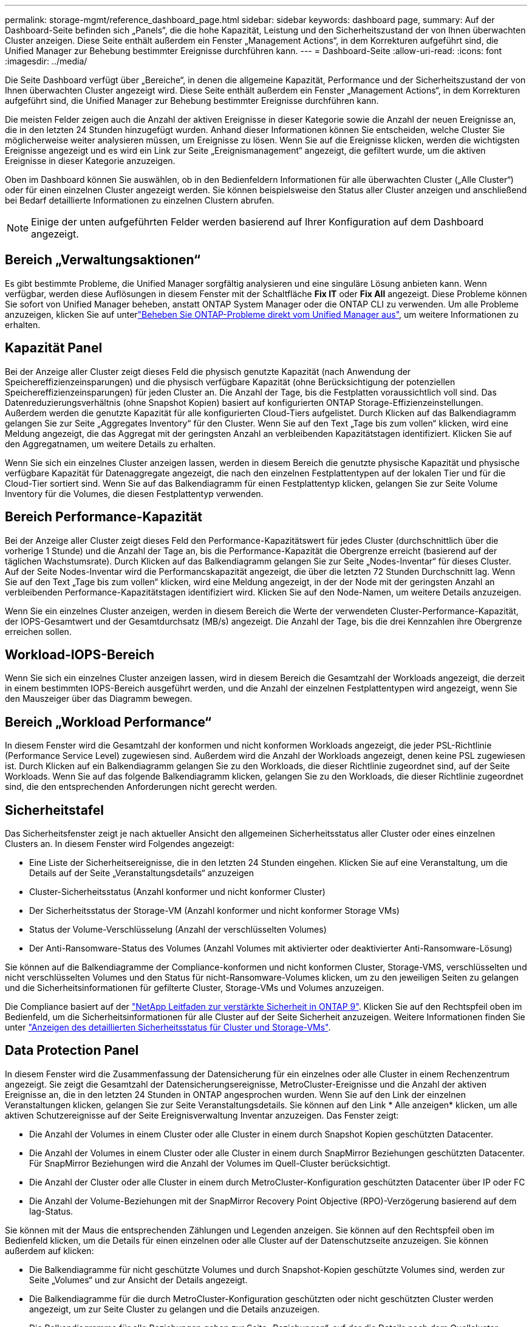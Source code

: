 ---
permalink: storage-mgmt/reference_dashboard_page.html 
sidebar: sidebar 
keywords: dashboard page, 
summary: Auf der Dashboard-Seite befinden sich „Panels“, die die hohe Kapazität, Leistung und den Sicherheitszustand der von Ihnen überwachten Cluster anzeigen. Diese Seite enthält außerdem ein Fenster „Management Actions“, in dem Korrekturen aufgeführt sind, die Unified Manager zur Behebung bestimmter Ereignisse durchführen kann. 
---
= Dashboard-Seite
:allow-uri-read: 
:icons: font
:imagesdir: ../media/


[role="lead"]
Die Seite Dashboard verfügt über „Bereiche“, in denen die allgemeine Kapazität, Performance und der Sicherheitszustand der von Ihnen überwachten Cluster angezeigt wird. Diese Seite enthält außerdem ein Fenster „Management Actions“, in dem Korrekturen aufgeführt sind, die Unified Manager zur Behebung bestimmter Ereignisse durchführen kann.

Die meisten Felder zeigen auch die Anzahl der aktiven Ereignisse in dieser Kategorie sowie die Anzahl der neuen Ereignisse an, die in den letzten 24 Stunden hinzugefügt wurden. Anhand dieser Informationen können Sie entscheiden, welche Cluster Sie möglicherweise weiter analysieren müssen, um Ereignisse zu lösen. Wenn Sie auf die Ereignisse klicken, werden die wichtigsten Ereignisse angezeigt und es wird ein Link zur Seite „Ereignismanagement“ angezeigt, die gefiltert wurde, um die aktiven Ereignisse in dieser Kategorie anzuzeigen.

Oben im Dashboard können Sie auswählen, ob in den Bedienfeldern Informationen für alle überwachten Cluster („Alle Cluster“) oder für einen einzelnen Cluster angezeigt werden. Sie können beispielsweise den Status aller Cluster anzeigen und anschließend bei Bedarf detaillierte Informationen zu einzelnen Clustern abrufen.

[NOTE]
====
Einige der unten aufgeführten Felder werden basierend auf Ihrer Konfiguration auf dem Dashboard angezeigt.

====


== Bereich „Verwaltungsaktionen“

Es gibt bestimmte Probleme, die Unified Manager sorgfältig analysieren und eine singuläre Lösung anbieten kann. Wenn verfügbar, werden diese Auflösungen in diesem Fenster mit der Schaltfläche *Fix IT* oder *Fix All* angezeigt. Diese Probleme können Sie sofort von Unified Manager beheben, anstatt ONTAP System Manager oder die ONTAP CLI zu verwenden. Um alle Probleme anzuzeigen, klicken Sie auf unterlink:concept_fix_ontap_issues_directly_from_unified_manager.html["Beheben Sie ONTAP-Probleme direkt vom Unified Manager aus"], um weitere Informationen zu erhalten.



== Kapazität Panel

Bei der Anzeige aller Cluster zeigt dieses Feld die physisch genutzte Kapazität (nach Anwendung der Speichereffizienzeinsparungen) und die physisch verfügbare Kapazität (ohne Berücksichtigung der potenziellen Speichereffizienzeinsparungen) für jeden Cluster an. Die Anzahl der Tage, bis die Festplatten voraussichtlich voll sind. Das Datenreduzierungsverhältnis (ohne Snapshot Kopien) basiert auf konfigurierten ONTAP Storage-Effizienzeinstellungen. Außerdem werden die genutzte Kapazität für alle konfigurierten Cloud-Tiers aufgelistet. Durch Klicken auf das Balkendiagramm gelangen Sie zur Seite „Aggregates Inventory“ für den Cluster. Wenn Sie auf den Text „Tage bis zum vollen“ klicken, wird eine Meldung angezeigt, die das Aggregat mit der geringsten Anzahl an verbleibenden Kapazitätstagen identifiziert. Klicken Sie auf den Aggregatnamen, um weitere Details zu erhalten.

Wenn Sie sich ein einzelnes Cluster anzeigen lassen, werden in diesem Bereich die genutzte physische Kapazität und physische verfügbare Kapazität für Datenaggregate angezeigt, die nach den einzelnen Festplattentypen auf der lokalen Tier und für die Cloud-Tier sortiert sind. Wenn Sie auf das Balkendiagramm für einen Festplattentyp klicken, gelangen Sie zur Seite Volume Inventory für die Volumes, die diesen Festplattentyp verwenden.



== Bereich Performance-Kapazität

Bei der Anzeige aller Cluster zeigt dieses Feld den Performance-Kapazitätswert für jedes Cluster (durchschnittlich über die vorherige 1 Stunde) und die Anzahl der Tage an, bis die Performance-Kapazität die Obergrenze erreicht (basierend auf der täglichen Wachstumsrate). Durch Klicken auf das Balkendiagramm gelangen Sie zur Seite „Nodes-Inventar“ für dieses Cluster. Auf der Seite Nodes-Inventar wird die Performancskapazität angezeigt, die über die letzten 72 Stunden Durchschnitt lag. Wenn Sie auf den Text „Tage bis zum vollen“ klicken, wird eine Meldung angezeigt, in der der Node mit der geringsten Anzahl an verbleibenden Performance-Kapazitätstagen identifiziert wird. Klicken Sie auf den Node-Namen, um weitere Details anzuzeigen.

Wenn Sie ein einzelnes Cluster anzeigen, werden in diesem Bereich die Werte der verwendeten Cluster-Performance-Kapazität, der IOPS-Gesamtwert und der Gesamtdurchsatz (MB/s) angezeigt. Die Anzahl der Tage, bis die drei Kennzahlen ihre Obergrenze erreichen sollen.



== Workload-IOPS-Bereich

Wenn Sie sich ein einzelnes Cluster anzeigen lassen, wird in diesem Bereich die Gesamtzahl der Workloads angezeigt, die derzeit in einem bestimmten IOPS-Bereich ausgeführt werden, und die Anzahl der einzelnen Festplattentypen wird angezeigt, wenn Sie den Mauszeiger über das Diagramm bewegen.



== Bereich „Workload Performance“

In diesem Fenster wird die Gesamtzahl der konformen und nicht konformen Workloads angezeigt, die jeder PSL-Richtlinie (Performance Service Level) zugewiesen sind. Außerdem wird die Anzahl der Workloads angezeigt, denen keine PSL zugewiesen ist. Durch Klicken auf ein Balkendiagramm gelangen Sie zu den Workloads, die dieser Richtlinie zugeordnet sind, auf der Seite Workloads. Wenn Sie auf das folgende Balkendiagramm klicken, gelangen Sie zu den Workloads, die dieser Richtlinie zugeordnet sind, die den entsprechenden Anforderungen nicht gerecht werden.



== Sicherheitstafel

Das Sicherheitsfenster zeigt je nach aktueller Ansicht den allgemeinen Sicherheitsstatus aller Cluster oder eines einzelnen Clusters an. In diesem Fenster wird Folgendes angezeigt:

* Eine Liste der Sicherheitsereignisse, die in den letzten 24 Stunden eingehen. Klicken Sie auf eine Veranstaltung, um die Details auf der Seite „Veranstaltungsdetails“ anzuzeigen
* Cluster-Sicherheitsstatus (Anzahl konformer und nicht konformer Cluster)
* Der Sicherheitsstatus der Storage-VM (Anzahl konformer und nicht konformer Storage VMs)
* Status der Volume-Verschlüsselung (Anzahl der verschlüsselten Volumes)
* Der Anti-Ransomware-Status des Volumes (Anzahl Volumes mit aktivierter oder deaktivierter Anti-Ransomware-Lösung)


Sie können auf die Balkendiagramme der Compliance-konformen und nicht konformen Cluster, Storage-VMS, verschlüsselten und nicht verschlüsselten Volumes und den Status für nicht-Ransomware-Volumes klicken, um zu den jeweiligen Seiten zu gelangen und die Sicherheitsinformationen für gefilterte Cluster, Storage-VMs und Volumes anzuzeigen.

Die Compliance basiert auf der https://www.netapp.com/pdf.html?item=/media/10674-tr4569pdf.pdf["NetApp Leitfaden zur verstärkte Sicherheit in ONTAP 9"^]. Klicken Sie auf den Rechtspfeil oben im Bedienfeld, um die Sicherheitsinformationen für alle Cluster auf der Seite Sicherheit anzuzeigen. Weitere Informationen finden Sie unter link:../health-checker/task_view_detailed_security_status_for_clusters_and_svms.html["Anzeigen des detaillierten Sicherheitsstatus für Cluster und Storage-VMs"].



== Data Protection Panel

In diesem Fenster wird die Zusammenfassung der Datensicherung für ein einzelnes oder alle Cluster in einem Rechenzentrum angezeigt. Sie zeigt die Gesamtzahl der Datensicherungsereignisse, MetroCluster-Ereignisse und die Anzahl der aktiven Ereignisse an, die in den letzten 24 Stunden in ONTAP angesprochen wurden. Wenn Sie auf den Link der einzelnen Veranstaltungen klicken, gelangen Sie zur Seite Veranstaltungsdetails. Sie können auf den Link * Alle anzeigen* klicken, um alle aktiven Schutzereignisse auf der Seite Ereignisverwaltung Inventar anzuzeigen. Das Fenster zeigt:

* Die Anzahl der Volumes in einem Cluster oder alle Cluster in einem durch Snapshot Kopien geschützten Datacenter.
* Die Anzahl der Volumes in einem Cluster oder alle Cluster in einem durch SnapMirror Beziehungen geschützten Datacenter. Für SnapMirror Beziehungen wird die Anzahl der Volumes im Quell-Cluster berücksichtigt.
* Die Anzahl der Cluster oder alle Cluster in einem durch MetroCluster-Konfiguration geschützten Datacenter über IP oder FC
* Die Anzahl der Volume-Beziehungen mit der SnapMirror Recovery Point Objective (RPO)-Verzögerung basierend auf dem lag-Status.


Sie können mit der Maus die entsprechenden Zählungen und Legenden anzeigen. Sie können auf den Rechtspfeil oben im Bedienfeld klicken, um die Details für einen einzelnen oder alle Cluster auf der Datenschutzseite anzuzeigen. Sie können außerdem auf klicken:

* Die Balkendiagramme für nicht geschützte Volumes und durch Snapshot-Kopien geschützte Volumes sind, werden zur Seite „Volumes“ und zur Ansicht der Details angezeigt.
* Die Balkendiagramme für die durch MetroCluster-Konfiguration geschützten oder nicht geschützten Cluster werden angezeigt, um zur Seite Cluster zu gelangen und die Details anzuzeigen.
* Die Balkendiagramme für alle Beziehungen gehen zur Seite „Beziehungen“, auf der die Details nach dem Quellcluster gefiltert werden.


Weitere Informationen finden Sie unter link:../data-protection/view-protection-status.html["Anzeigen des Volume-Sicherungsstatus"].



== Das Fenster „Verwendungsübersicht“

Bei der Anzeige aller Cluster können Sie Cluster nach den höchsten IOPS, dem höchsten Durchsatz (MB/s) oder der am höchsten genutzten physischen Kapazität anzeigen.

Bei der Anzeige eines einzelnen Clusters können Sie Workloads nach den höchsten IOPS, dem höchsten Durchsatz (MB/s) oder der am höchsten genutzten logischen Kapazität anzeigen.

*Verwandte Informationen*

link:../events/task_fix_issues_using_um_automatic_remediations.html["Behebung von Problemen durch automatische Problembehebung mit Unified Manager"]

link:../performance-checker/task_display_information_about_performance_event.html["Anzeigen von Informationen zu Performance-Ereignissen"]

link:../performance-checker/concept_manage_performance_using_perf_capacity_available_iops.html["Performance-Management mithilfe von Performance-Kapazität und verfügbaren IOPS-Informationen"]

link:../health-checker/reference_health_volume_details_page.html["Seite „Volume/Health Details“"]

link:../performance-checker/reference_performance_event_analysis_and_notification.html["Performance-Ereignisanalyse und -Benachrichtigung"]

link:../events/reference_description_of_event_severity_types.html["Beschreibung der Ereignistypen"]

link:../performance-checker/concept_sources_of_performance_events.html["Quellen von Leistungsereignissen"]

link:../health-checker/concept_manage_cluster_security_objectives.html["Verwalten von Cluster-Sicherheitszielen"]

link:../performance-checker/concept_monitor_cluster_performance_from_cluster_landing_page.html["Überwachen Sie die Clusterleistung von der Zielseite des Leistungsclusters aus."]

link:../performance-checker/concept_monitor_performance_using_object_performance.html["Überwachen Sie die Leistung mithilfe der Performance Inventory-Seiten"]
